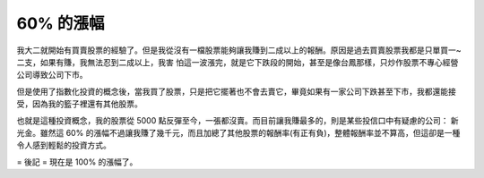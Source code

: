 60% 的漲幅
================================================================================

我大二就開始有買賣股票的經驗了。但是我從沒有一檔股票能夠讓我賺到二成以上的報酬。原因是過去買賣股票我都是只單買一~二支，如果有賺，我無法忍到二成以上，我害
怕這一波漲完，就是它下跌段的開始，甚至是像台鳳那樣，只炒作股票不專心經營公司導致公司下市。

但是使用了指數化投資的概念後，當我買了股票，只是把它擺著也不會去賣它，畢竟如果有一家公司下跌甚至下市，我都還能接受，因為我的籃子裡還有其他股票。

也就是這種投資概念，我的股票從 5000 點反彈至今，一張都沒賣。而目前讓我賺最多的，則是某些投信口中有疑慮的公司： 新光金。雖然這 60%
的漲幅不過讓我賺了幾千元，而且加總了其他股票的報酬率(有正有負)，整體報酬率並不算高，但這卻是一種令人感到輕鬆的投資方式。

= 後記 =
現在是 100% 的漲幅了。

.. author:: default
.. categories:: chinese
.. tags:: investment
.. comments::